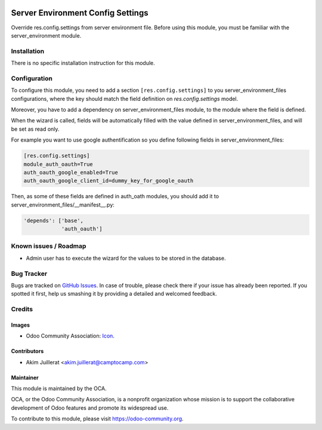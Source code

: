 .. image:: https://img.shields.io/badge/licence-AGPL--3-blue.svg
   :target: http://www.gnu.org/licenses/agpl-3.0-standalone.html
   :alt: License: AGPL-3

==================================
Server Environment Config Settings
==================================

Override res.config.settings from server environment file.
Before using this module, you must be familiar with the
server_environment module.

Installation
============

There is no specific installation instruction for this module.

Configuration
=============

To configure this module, you need to add a section ``[res.config.settings]`` to
you server_environment_files configurations, where the key should match the field
definition on `res.config.settings` model.

Moreover, you have to add a dependency on server_environment_files module, to
the module where the field is defined.

When the wizard is called, fields will be automatically filled with the value
defined in server_environment_files, and will be set as read only.

For example you want to use google authentification so you define following
fields in server_environment_files:

.. code::

   [res.config.settings]
   module_auth_oauth=True
   auth_oauth_google_enabled=True
   auth_oauth_google_client_id=dummy_key_for_google_oauth


Then, as some of these fields are defined in auth_oath modules, you should
add it to server_environment_files/__manifest__.py:

.. code::

    'depends': ['base',
                'auth_oauth']


.. image:: https://odoo-community.org/website/image/ir.attachment/5784_f2813bd/datas
   :alt: Try me on Runbot
   :target: https://runbot.odoo-community.org/runbot/143/11.0

Known issues / Roadmap
======================

* Admin user has to execute the wizard for the values to be stored in the database.

Bug Tracker
===========

Bugs are tracked on `GitHub Issues
<https://github.com/OCA/server-env/issues>`_. In case of trouble, please
check there if your issue has already been reported. If you spotted it first,
help us smashing it by providing a detailed and welcomed feedback.

Credits
=======

Images
------

* Odoo Community Association: `Icon <https://github.com/OCA/maintainer-tools/blob/master/template/module/static/description/icon.svg>`_.

Contributors
------------

* Akim Juillerat <akim.juillerat@camptocamp.com>

Maintainer
----------

.. image:: https://odoo-community.org/logo.png
   :alt: Odoo Community Association
   :target: https://odoo-community.org

This module is maintained by the OCA.

OCA, or the Odoo Community Association, is a nonprofit organization whose
mission is to support the collaborative development of Odoo features and
promote its widespread use.

To contribute to this module, please visit https://odoo-community.org.
